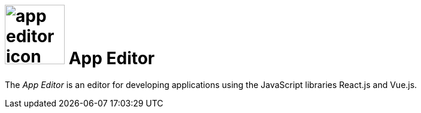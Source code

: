 = image:app-editor-icon.png[width=100] App Editor

The _App Editor_ is an editor for developing applications using the JavaScript libraries React.js and Vue.js.
